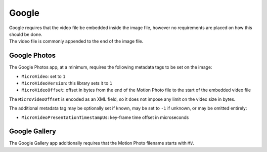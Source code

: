 Google
======

| Google requires that the video file be embedded inside the image file,
  however no requirements are placed on how this should be done.
| The video file is commonly appended to the end of the image file.

Google Photos
-------------

The Google Photos app, at a minimum, requires the following metadata tags to be
set on the image:

- ``MicroVideo``: set to ``1``
- ``MicroVideoVersion``: this library sets it to ``1``
- ``MicroVideoOffset``: offset in bytes from the end of the Motion Photo file
  to the start of the embedded video file

The ``MicroVideoOffset`` is encoded as an XML field, so it does not impose any
limit on the video size in bytes.

The additional metadata tag may be optionally set if known, may be set to
``-1`` if unknown, or may be omitted entirely:

- ``MicroVideoPresentationTimestampUs``: key-frame time offset in microseconds

Google Gallery
--------------

The Google Gallery app additionally requires that the Motion Photo filename
starts with ``MV``.
